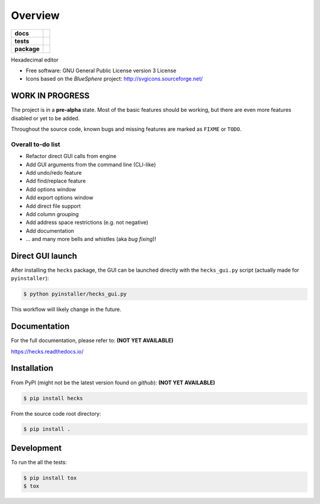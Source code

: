 ********
Overview
********

.. start-badges

.. list-table::
    :stub-columns: 1

    * - docs
      - |docs|
    * - tests
      - | |gh_actions|
        | |codecov|
    * - package
      - | |version| |wheel|
        | |supported-versions|
        | |supported-implementations|

.. |docs| image:: https://readthedocs.org/projects/hecks/badge/?style=flat
    :target: https://readthedocs.org/projects/hecks
    :alt: Documentation Status

.. |gh_actions| image:: https://github.com/TexZK/hecks/workflows/CI/badge.svg
    :alt: GitHub Actions Status
    :target: https://github.com/TexZK/hecks

.. |codecov| image:: https://codecov.io/gh/TexZK/hecks/branch/main/graphs/badge.svg?branch=main
    :alt: Coverage Status
    :target: https://codecov.io/github/TexZK/hecks

.. |version| image:: https://img.shields.io/pypi/v/hecks.svg
    :alt: PyPI Package latest release
    :target: https://pypi.org/project/hecks/

.. |wheel| image:: https://img.shields.io/pypi/wheel/hecks.svg
    :alt: PyPI Wheel
    :target: https://pypi.org/project/hecks/

.. |supported-versions| image:: https://img.shields.io/pypi/pyversions/hecks.svg
    :alt: Supported versions
    :target: https://pypi.org/project/hecks/

.. |supported-implementations| image:: https://img.shields.io/pypi/implementation/hecks.svg
    :alt: Supported implementations
    :target: https://pypi.org/project/hecks/


.. end-badges

Hexadecimal editor

* Free software: GNU General Public License version 3 License
* Icons based on the `BlueSphere` project: http://svgicons.sourceforge.net/


WORK IN PROGRESS
================

The project is in a **pre-alpha** state. Most of the basic features should be
working, but there are even more features disabled or yet to be added.

Throughout the source code, known bugs and missing features are marked as
``FIXME`` or ``TODO``.

Overall to-do list
------------------

* Refactor direct GUI calls from engine
* Add GUI arguments from the command line (CLI-like)
* Add undo/redo feature
* Add find/replace feature
* Add options window
* Add export options window
* Add direct file support
* Add column grouping
* Add address space restrictions (e.g. not negative)
* Add documentation
* ... and many more bells and whistles (aka `bug fixing`)!


Direct GUI launch
=================

After installing the ``hecks`` package, the GUI can be launched directly
with the ``hecks_gui.py`` script (actually made for ``pyinstaller``):

.. code-block:: sh

    $ python pyinstaller/hecks_gui.py

This workflow will likely change in the future.


Documentation
=============

For the full documentation, please refer to:
**(NOT YET AVAILABLE)**

https://hecks.readthedocs.io/


Installation
============

From PyPI (might not be the latest version found on *github*):
**(NOT YET AVAILABLE)**

.. code-block:: sh

    $ pip install hecks

From the source code root directory:

.. code-block:: sh

    $ pip install .


Development
===========

To run the all the tests:

.. code-block:: sh

    $ pip install tox
    $ tox
